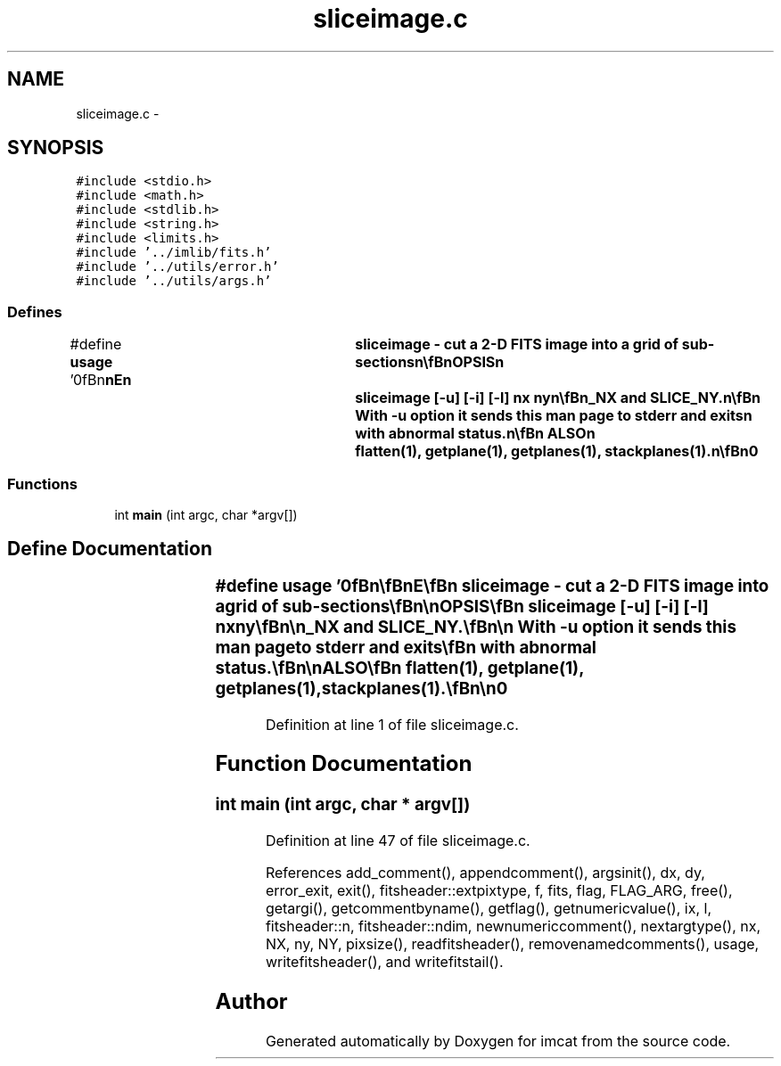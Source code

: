 .TH "sliceimage.c" 3 "23 Dec 2003" "imcat" \" -*- nroff -*-
.ad l
.nh
.SH NAME
sliceimage.c \- 
.SH SYNOPSIS
.br
.PP
\fC#include <stdio.h>\fP
.br
\fC#include <math.h>\fP
.br
\fC#include <stdlib.h>\fP
.br
\fC#include <string.h>\fP
.br
\fC#include <limits.h>\fP
.br
\fC#include '../imlib/fits.h'\fP
.br
\fC#include '../utils/error.h'\fP
.br
\fC#include '../utils/args.h'\fP
.br

.SS "Defines"

.in +1c
.ti -1c
.RI "#define \fBusage\fP   '\\n\\\fBn\fP\\\fBn\fP\\NAME\\\fBn\fP\\	sliceimage - cut \fBa\fP 2-D \fBFITS\fP image into \fBa\fP grid of sub-sections\\\fBn\fP\\\\\fBn\fP\\SYNOPSIS\\\fBn\fP\\	sliceimage [-u] [-\fBi\fP] [-\fBl\fP] \fBnx\fP \fBny\fP\\\fBn\fP\\\\\fBn\fP\\DESCRIPTION\\\fBn\fP\\	In its default \fBmode\fP, sliceimage reads \fBa\fP 2D image \fBfin\fP[\fBN2\fP][\fBN1\fP], whose fast\\\fBn\fP\\	dimension \fBN1\fP must be \fBa\fP multiple of \fBnx\fP and whose slow index\\\fBn\fP\\	\fBN2\fP must be \fBa\fP multiple of \fBny\fP, from stdin and sends to stdout\\\fBn\fP\\	\fBa\fP 4-D image \fBfout\fP[\fBny\fP][\fBnx\fP][\fBN2\fP/\fBny\fP][\fBN1\fP/\fBnx\fP] such that\\\fBn\fP\\\\\fBn\fP\\		\fBfout\fP[y][x][\fBY\fP][\fBX\fP] = \fBfin\fP[y * \fBN2\fP / \fBny\fP + \fBY\fP][x + \fBN1\fP / \fBnx\fP + \fBX\fP]\\\fBt\fP\\\fBn\fP\\\\\fBn\fP\\	This slices \fBa\fP single image into \fBa\fP grid of contiguous patches.\\\fBn\fP\\\\\fBn\fP\\	With -\fBi\fP option it performs the inverse operation. The arguments\\\fBn\fP\\	\fBnx\fP and \fBny\fP are ignored.\\\fBn\fP\\\\\fBn\fP\\	With -\fBl\fP option it outputs instead \fBa\fP 3-dimensional image\\\fBn\fP\\\\\fBn\fP\\		\fBfout\fP[y * \fBnx\fP + x][\fBY\fP][\fBX\fP] = \fBfin\fP[y * \fBN2\fP / \fBny\fP + \fBY\fP][x + \fBN1\fP / \fBnx\fP + \fBX\fP]\\\fBt\fP\\\fBn\fP\\\\\fBn\fP\\	and writes \fBnx\fP and \fBny\fP to the \fBFITS\fP header as SLICE_NX and SLICE_NY.\\\fBn\fP\\\\\fBn\fP\\	With -u option it sends this man page to stderr and exits\\\fBn\fP\\	with abnormal status.\\\fBn\fP\\\\\fBn\fP\\SEE ALSO\\\fBn\fP\\	flatten(1), getplane(1), getplanes(1), stackplanes(1).\\\fBn\fP\\\\\fBn\fP\\AUTHOR\\\fBn\fP\\	Nick Kaiser:  kaiser@hawaii.edu\\\fBn\fP\\\\\fBn\fP\\\fBn\fP\\\fBn\fP'"
.br
.in -1c
.SS "Functions"

.in +1c
.ti -1c
.RI "int \fBmain\fP (int argc, char *argv[])"
.br
.in -1c
.SH "Define Documentation"
.PP 
.SS "#define \fBusage\fP   '\\n\\\fBn\fP\\\fBn\fP\\NAME\\\fBn\fP\\	sliceimage - cut \fBa\fP 2-D \fBFITS\fP image into \fBa\fP grid of sub-sections\\\fBn\fP\\\\\fBn\fP\\SYNOPSIS\\\fBn\fP\\	sliceimage [-u] [-\fBi\fP] [-\fBl\fP] \fBnx\fP \fBny\fP\\\fBn\fP\\\\\fBn\fP\\DESCRIPTION\\\fBn\fP\\	In its default \fBmode\fP, sliceimage reads \fBa\fP 2D image \fBfin\fP[\fBN2\fP][\fBN1\fP], whose fast\\\fBn\fP\\	dimension \fBN1\fP must be \fBa\fP multiple of \fBnx\fP and whose slow index\\\fBn\fP\\	\fBN2\fP must be \fBa\fP multiple of \fBny\fP, from stdin and sends to stdout\\\fBn\fP\\	\fBa\fP 4-D image \fBfout\fP[\fBny\fP][\fBnx\fP][\fBN2\fP/\fBny\fP][\fBN1\fP/\fBnx\fP] such that\\\fBn\fP\\\\\fBn\fP\\		\fBfout\fP[y][x][\fBY\fP][\fBX\fP] = \fBfin\fP[y * \fBN2\fP / \fBny\fP + \fBY\fP][x + \fBN1\fP / \fBnx\fP + \fBX\fP]\\\fBt\fP\\\fBn\fP\\\\\fBn\fP\\	This slices \fBa\fP single image into \fBa\fP grid of contiguous patches.\\\fBn\fP\\\\\fBn\fP\\	With -\fBi\fP option it performs the inverse operation. The arguments\\\fBn\fP\\	\fBnx\fP and \fBny\fP are ignored.\\\fBn\fP\\\\\fBn\fP\\	With -\fBl\fP option it outputs instead \fBa\fP 3-dimensional image\\\fBn\fP\\\\\fBn\fP\\		\fBfout\fP[y * \fBnx\fP + x][\fBY\fP][\fBX\fP] = \fBfin\fP[y * \fBN2\fP / \fBny\fP + \fBY\fP][x + \fBN1\fP / \fBnx\fP + \fBX\fP]\\\fBt\fP\\\fBn\fP\\\\\fBn\fP\\	and writes \fBnx\fP and \fBny\fP to the \fBFITS\fP header as SLICE_NX and SLICE_NY.\\\fBn\fP\\\\\fBn\fP\\	With -u option it sends this man page to stderr and exits\\\fBn\fP\\	with abnormal status.\\\fBn\fP\\\\\fBn\fP\\SEE ALSO\\\fBn\fP\\	flatten(1), getplane(1), getplanes(1), stackplanes(1).\\\fBn\fP\\\\\fBn\fP\\AUTHOR\\\fBn\fP\\	Nick Kaiser:  kaiser@hawaii.edu\\\fBn\fP\\\\\fBn\fP\\\fBn\fP\\\fBn\fP'"
.PP
Definition at line 1 of file sliceimage.c.
.SH "Function Documentation"
.PP 
.SS "int main (int argc, char * argv[])"
.PP
Definition at line 47 of file sliceimage.c.
.PP
References add_comment(), appendcomment(), argsinit(), dx, dy, error_exit, exit(), fitsheader::extpixtype, f, fits, flag, FLAG_ARG, free(), getargi(), getcommentbyname(), getflag(), getnumericvalue(), ix, l, fitsheader::n, fitsheader::ndim, newnumericcomment(), nextargtype(), nx, NX, ny, NY, pixsize(), readfitsheader(), removenamedcomments(), usage, writefitsheader(), and writefitstail().
.SH "Author"
.PP 
Generated automatically by Doxygen for imcat from the source code.
